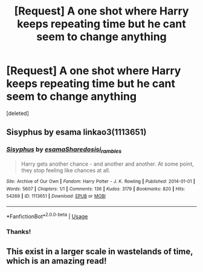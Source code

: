 #+TITLE: [Request] A one shot where Harry keeps repeating time but he cant seem to change anything

* [Request] A one shot where Harry keeps repeating time but he cant seem to change anything
:PROPERTIES:
:Score: 10
:DateUnix: 1552260963.0
:DateShort: 2019-Mar-11
:FlairText: Request
:END:
[deleted]


** Sisyphus by esama linkao3(1113651)
:PROPERTIES:
:Author: Generalman90
:Score: 8
:DateUnix: 1552269617.0
:DateShort: 2019-Mar-11
:END:

*** [[https://archiveofourown.org/works/1113651][*/Sisyphus/*]] by [[https://www.archiveofourown.org/users/esama/pseuds/esama/users/Sharedo/pseuds/Sharedo/users/sisi_rambles/pseuds/sisi_rambles][/esamaSharedosisi_rambles/]]

#+begin_quote
  Harry gets another chance - and another and another. At some point, they stop feeling like chances at all.
#+end_quote

^{/Site/:} ^{Archive} ^{of} ^{Our} ^{Own} ^{*|*} ^{/Fandom/:} ^{Harry} ^{Potter} ^{-} ^{J.} ^{K.} ^{Rowling} ^{*|*} ^{/Published/:} ^{2014-01-01} ^{*|*} ^{/Words/:} ^{5607} ^{*|*} ^{/Chapters/:} ^{1/1} ^{*|*} ^{/Comments/:} ^{136} ^{*|*} ^{/Kudos/:} ^{3179} ^{*|*} ^{/Bookmarks/:} ^{820} ^{*|*} ^{/Hits/:} ^{54269} ^{*|*} ^{/ID/:} ^{1113651} ^{*|*} ^{/Download/:} ^{[[https://archiveofourown.org/downloads/1113651/Sisyphus.epub?updated_at=1548745544][EPUB]]} ^{or} ^{[[https://archiveofourown.org/downloads/1113651/Sisyphus.mobi?updated_at=1548745544][MOBI]]}

--------------

*FanfictionBot*^{2.0.0-beta} | [[https://github.com/tusing/reddit-ffn-bot/wiki/Usage][Usage]]
:PROPERTIES:
:Author: FanfictionBot
:Score: 5
:DateUnix: 1552269633.0
:DateShort: 2019-Mar-11
:END:


*** Thanks!
:PROPERTIES:
:Author: sfinebyme
:Score: 3
:DateUnix: 1552274965.0
:DateShort: 2019-Mar-11
:END:


** This exist in a larger scale in wastelands of time, which is an amazing read!
:PROPERTIES:
:Author: aslightnerd
:Score: 1
:DateUnix: 1552362153.0
:DateShort: 2019-Mar-12
:END:
